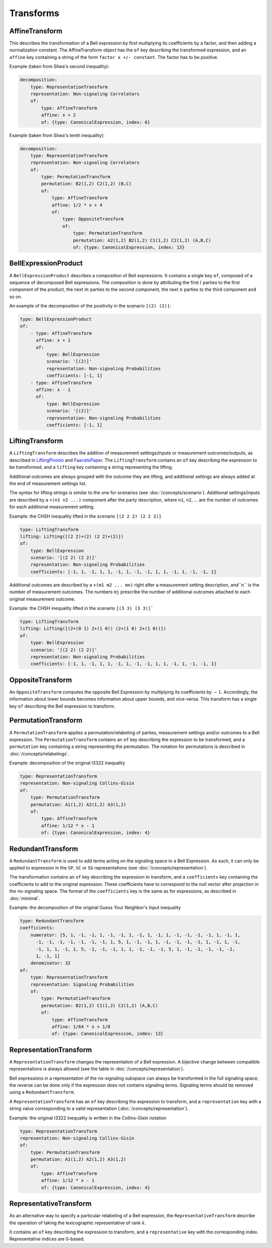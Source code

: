 Transforms
==========

AffineTransform
---------------

This describes the transformation of a Bell expression by first multiplying its coefficients by a factor, and then adding a normalization constant. The AffineTransform object has the ``of`` key describing the transformed expression, and an ``affine`` key containing a string of the form ``factor x +/- constant``. The factor has to be positive.

Example (taken from Sliwa's second inequality):

.. code-block:: yaml

   decomposition:
       type: RepresentationTransform
       representation: Non-signaling Correlators
       of:
           type: AffineTransform
	   affine: x + 2
	   of: {type: CanonicalExpression, index: 6}

Example (taken from Sliwa's tenth inequality):

.. code-block:: yaml

   decomposition:
       type: RepresentationTransform
       representation: Non-signaling Correlators
       of:
           type: PermutationTransform
	   permutation: B2(1,2) C2(1,2) (B,C)
	   of:
	       type: AffineTransform
	       affine: 1/2 * x + 4
	       of:
	           type: OppositeTransform
		   of:
		       type: PermutationTransform
		       permutation: A2(1,2) B2(1,2) C1(1,2) C2(1,2) (A,B,C)
		       of: {type: CanonicalExpression, index: 13}

BellExpressionProduct
---------------------

A ``BellExpressionProduct`` describes a composition of Bell expressions. It contains a single key ``of``, composed of a sequence of decomposed Bell expressions. The composition is done by attributing the first :math:`l` parties to the first component of the product, the next :math:`m` parties to the second component, the next :math:`n` parties to the third component and so on.

An example of the decomposition of the positivity in the scenario ``[(2) (2)]``:

.. code-block:: yaml

   type: BellExpressionProduct
   of:
       - type: AffineTransform
         affine: x + 1
         of:
	     type: BellExpression
             scenario: '[(2)]'
             representation: Non-signaling Probabilities
             coefficients: [-1, 1]
       - type: AffineTransform
         affine: x - 1
         of:
             type: BellExpression
             scenario: '[(2)]'
             representation: Non-signaling Probabilities
             coefficients: [-1, 1]

LiftingTransform
----------------

A ``LiftingTransform`` describes the addition of measurement settings/inputs or measurement outcomes/outputs, as described in LiftingPironio_ and FaacetsPaper_. The ``LiftingTransform`` contains an ``of`` key describing the expression to be transformed, and a ``lifting`` key containing a string representing the lifting.

Additional outcomes are always grouped with the outcome they are lifting, and additional settings are always added at the end of measurement settings list.

The syntax for lifting strings is similar to the one for scenarios (see :doc:`/concepts/scenario`). Additional settings/inputs are described by a ``+(n1 n2 ...)`` component after the party description, where ``n1``, ``n2``, ... are the number of outcomes for each additional measurement setting.

Example: the CHSH inequality lifted in the scenario ``[(2 2 2) (2 2 2)]``

.. code-block:: yaml

    type: LiftingTransform
    lifting: Lifting([(2 2)+(2) (2 2)+(2)])
    of:
        type: BellExpression
        scenario: '[(2 2) (2 2)]'
        representation: Non-signaling Probabilities
        coefficients: [-1, 1, -1, 1, 1, -1, 1, -1, -1, 1, 1, -1, 1, -1, -1, 1]


Additional outcomes are described by a ``+(m1 m2 ... mn)`` right after a measurement setting description, and``n`` is the number of measurement outcomes. The numbers ``mj`` prescribe the number of additional outcomes attached to each original measurement outcome.

Example: the CHSH inequality lifted in the scenario ``[(3 3) (3 3)]```

.. code-block:: yaml

   type: LiftingTransform
   lifting: Lifting([(2+(0 1) 2+(1 0)) (2+(1 0) 2+(1 0))])
   of:
       type: BellExpression
       scenario: '[(2 2) (2 2)]'
       representation: Non-signaling Probabilities
       coefficients: [-1, 1, -1, 1, 1, -1, 1, -1, -1, 1, 1, -1, 1, -1, -1, 1]

.. _LiftingPironio: http://dx.doi.org/10.1063/1.1928727
.. _FaacetsPaper: http://www.arxiv.org

OppositeTransform
-----------------

An ``OppositeTransform`` computes the opposite Bell Expression by multiplying its coefficients by :math:`-1`. Accordingly, the information about lower bounds becomes information about upper bounds, and vice-versa. This transform has a single key ``of`` describing the Bell expression to transform.

PermutationTransform
--------------------

A ``PermutationTransform`` applies a permutation/relabeling of parties, measurement settings and/or outcomes to a Bell expression. The ``PermutationTransform`` contains an ``of`` key describing the expression to be transformed, and a ``permutation`` key containing a string representing the permutation. The notation for permutations is described in :doc:`/concepts/relabelings`.

Example: decomposition of the original I3322 inequality

.. code-block:: yaml

   type: RepresentationTransform
   representation: Non-signaling Collins-Gisin
   of:
       type: PermutationTransform
       permutation: A1(1,2) A2(1,2) A3(1,2)
       of:
           type: AffineTransform
           affine: 1/12 * x - 1
           of: {type: CanonicalExpression, index: 4}


RedundantTransform
------------------

A ``RedundantTransform`` is used to add terms acting on the signaling space to a Bell Expression. As such, it can only be applied to expression in the ``SP``, ``SC`` or ``SG`` representations (see :doc:`/concepts/representation`).

The transformation contains an ``of`` key describing the expression to transform, and a ``coefficients`` key containing the coefficients to add to the original expression. These coefficients have to correspond to the null vector after projection in the no-signaling space. The format of the ``coefficients`` key is the same as for expressions, as described in :doc:`minimal`.

Example: the decomposition of the original Guess Your Neighbor's Input inequality

.. code-block:: yaml

  type: RedundantTransform
  coefficients:
      numerator: [5, 1, -1, -1, 1, -1, -1, 1, -1, 1, -1, 1, -1, -1, -1, -1, 1, -1, 1,
        -1, -1, -1, -1, -1, -1, -1, 1, 5, 1, -1, -1, 1, -1, -1, -1, -1, 1, -1, 1, -1,
        -1, 1, 1, -1, 1, 5, -1, -1, -1, 1, 1, -1, -1, -1, 5, 1, -1, -1, -1, -1, -1,
        1, -1, 1]
      denominator: 32
  of:
      type: RepresentationTransform
      representation: Signaling Probabilities
      of:
          type: PermutationTransform
          permutation: B2(1,2) C1(1,2) C2(1,2) (A,B,C)
          of:
              type: AffineTransform
              affine: 1/64 * x + 1/8
              of: {type: CanonicalExpression, index: 13}

RepresentationTransform
-----------------------

A ``RepresentationTransform`` changes the representation of a Bell expression. A bijective change between compatible representations is always allowed (see the table in :doc:`/concepts/representation`).

Bell expressions in a representation of the no-signaling subspace can always be transformed in the full signaling space; the reverse can be done only if the expression does not contains signaling terms. Signaling terms should be removed using a ``RedundantTransform``.

A ``RepresentationTransform`` has an ``of`` key describing the expression to transform, and a ``representation`` key with a string value corresponding to a valid representation (:doc:`/concepts/representation`).

Example: the original I3322 inequality is written in the Collins-Gisin notation

.. code-block:: yaml

   type: RepresentationTransform
   representation: Non-signaling Collins-Gisin
   of:
       type: PermutationTransform
       permutation: A1(1,2) A2(1,2) A3(1,2)
       of:
           type: AffineTransform
           affine: 1/12 * x - 1
           of: {type: CanonicalExpression, index: 4}



RepresentativeTransform
-----------------------

As an alternative way to specify a particular relabeling of a Bell expression, the ``RepresentativeTransform`` describe the operation of taking the lexicographic representative of rank :math:`k`.

It contains an ``of`` key describing the expression to transform, and a ``representative`` key with the corresponding index. Representative indices are 0-based.

.. todo:: Should it be 0 or 1-based ?
